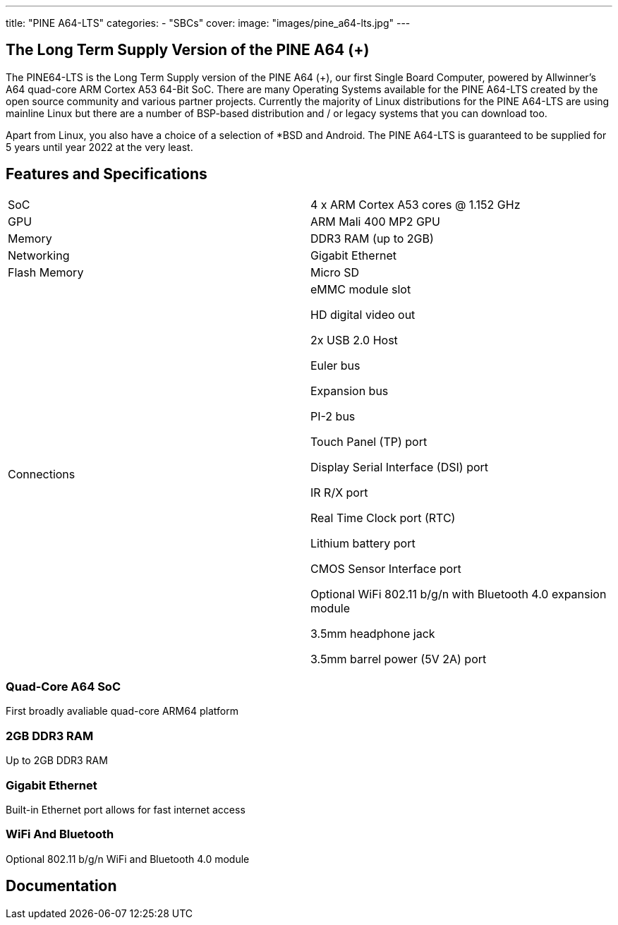 ---
title: "PINE A64-LTS"
categories: 
  - "SBCs"
cover: 
  image: "images/pine_a64-lts.jpg"
---

== The Long Term Supply Version of the PINE A64 (+)

The PINE64-LTS is the Long Term Supply version of the PINE A64 (+), our first Single Board Computer, powered by Allwinner’s A64 quad-core ARM Cortex A53 64-Bit SoC. There are many Operating Systems available for the PINE A64-LTS created by the open source community and various partner projects. Currently the majority of Linux distributions for the PINE A64-LTS are using mainline Linux but there are a number of BSP-based distribution and / or legacy systems that you can download too.

Apart from Linux, you also have a choice of a selection of *BSD and Android. The PINE A64-LTS is guaranteed to be supplied for 5 years until year 2022 at the very least.

== Features and Specifications

[cols="1,1"]
|===
| SoC
| 4 x ARM Cortex A53 cores @ 1.152 GHz

| GPU
| ARM Mali 400 MP2 GPU

| Memory
| DDR3 RAM (up to 2GB)

| Networking
| Gigabit Ethernet

| Flash Memory
| Micro SD

| Connections
| eMMC module slot

HD digital video out

2x USB 2.0 Host

Euler bus

Expansion bus

PI-2 bus

Touch Panel (TP) port

Display Serial Interface (DSI) port

IR R/X port

Real Time Clock port (RTC)

Lithium battery port

CMOS Sensor Interface port

Optional WiFi 802.11 b/g/n with Bluetooth 4.0 expansion module

3.5mm headphone jack

3.5mm barrel power (5V 2A) port

|===


=== Quad-Core A64 SoC 
First broadly avaliable quad-core ARM64 platform

=== 2GB DDR3 RAM
Up to 2GB DDR3 RAM

=== Gigabit Ethernet
Built-in Ethernet port allows for fast internet access

=== WiFi And Bluetooth 
Optional 802.11 b/g/n WiFi and Bluetooth 4.0 module

== Documentation